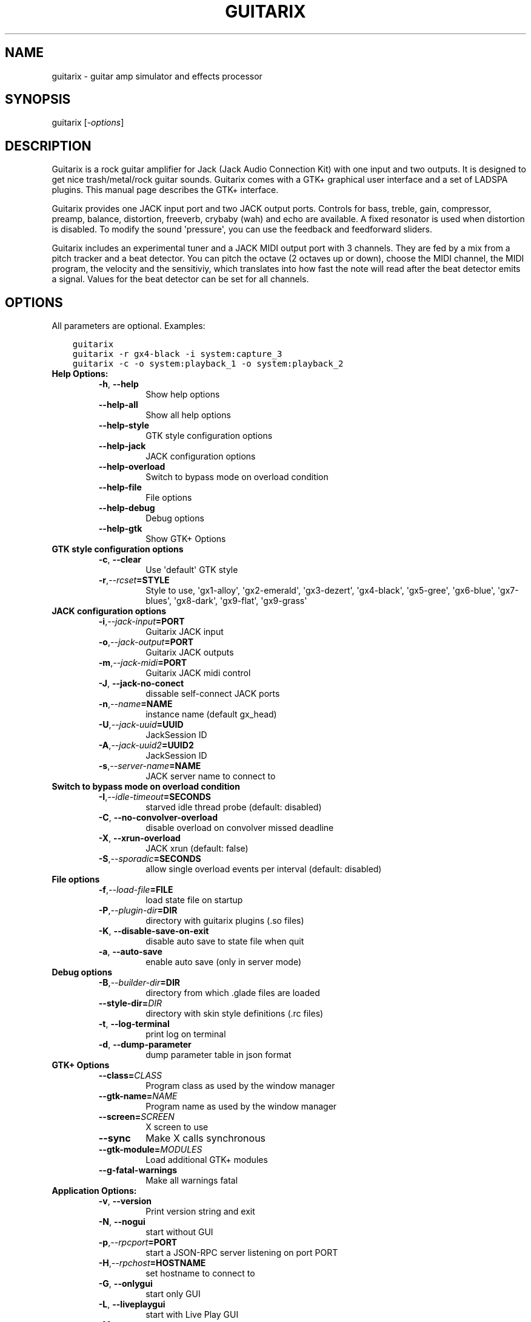 .\" Man page generated from reStructuredText.
.
.TH GUITARIX 1 "2015-05-14" "0.32.3" "SlackBuilds.org"
.SH NAME
guitarix \- guitar amp simulator and effects processor
.
.nr rst2man-indent-level 0
.
.de1 rstReportMargin
\\$1 \\n[an-margin]
level \\n[rst2man-indent-level]
level margin: \\n[rst2man-indent\\n[rst2man-indent-level]]
-
\\n[rst2man-indent0]
\\n[rst2man-indent1]
\\n[rst2man-indent2]
..
.de1 INDENT
.\" .rstReportMargin pre:
. RS \\$1
. nr rst2man-indent\\n[rst2man-indent-level] \\n[an-margin]
. nr rst2man-indent-level +1
.\" .rstReportMargin post:
..
.de UNINDENT
. RE
.\" indent \\n[an-margin]
.\" old: \\n[rst2man-indent\\n[rst2man-indent-level]]
.nr rst2man-indent-level -1
.\" new: \\n[rst2man-indent\\n[rst2man-indent-level]]
.in \\n[rst2man-indent\\n[rst2man-indent-level]]u
..
.\" RST source for guitarix(1) man page. Convert with:
.
.\" rst2man.py guitarix.rst > guitarix.1
.
.\" rst2man.py comes from the SBo development/docutils package.
.
.\" converting from pod:
.
.\" s/B<\([^>]*\)>/**\1**/g
.
.\" s/I<\([^>]*\)>/*\1*/g
.
.SH SYNOPSIS
.sp
guitarix [\fI\-options\fP]
.SH DESCRIPTION
.sp
Guitarix is a rock guitar amplifier for Jack (Jack Audio Connection
Kit) with one input and two outputs. It is designed to get nice
trash/metal/rock guitar sounds.  Guitarix comes with a GTK+ graphical
user interface and a set of LADSPA plugins. This manual page describes
the GTK+ interface.
.sp
Guitarix provides one JACK input port and two JACK output ports.
Controls for bass, treble, gain, compressor, preamp, balance, distortion,
freeverb, crybaby (wah) and echo are available. A fixed resonator is
used when distortion is disabled. To modify the sound \(aqpressure\(aq, you
can use the feedback and feedforward sliders.
.sp
Guitarix includes an experimental tuner and a JACK MIDI output port
with 3 channels. They are fed by a mix from a pitch tracker and a
beat detector. You can pitch the octave (2 octaves up or down), choose the
MIDI channel, the MIDI program, the velocity and the sensitiviy, which
translates into how fast the note will read after the beat detector
emits a signal. Values for the beat detector can be set for all
channels.
.SH OPTIONS
.sp
All parameters are optional. Examples:
.INDENT 0.0
.INDENT 3.5
.sp
.nf
.ft C
guitarix
guitarix \-r gx4\-black \-i system:capture_3
guitarix \-c \-o system:playback_1 \-o system:playback_2
.ft P
.fi
.UNINDENT
.UNINDENT
.INDENT 0.0
.TP
.B Help Options:
.INDENT 7.0
.TP
.B \-h\fP,\fB  \-\-help
Show help options
.TP
.B \-\-help\-all
Show all help options
.TP
.B \-\-help\-style
GTK style configuration options
.TP
.B \-\-help\-jack
JACK configuration options
.TP
.B \-\-help\-overload
Switch to bypass mode on overload condition
.TP
.B \-\-help\-file
File options
.TP
.B \-\-help\-debug
Debug options
.TP
.B \-\-help\-gtk
Show GTK+ Options
.UNINDENT
.TP
.B GTK style configuration options
.INDENT 7.0
.TP
.B \-c\fP,\fB  \-\-clear
Use \(aqdefault\(aq GTK style
.TP
.BI \-r\fP,\fB  \-\-rcset\fB= STYLE
Style to use, \(aqgx1\-alloy\(aq, \(aqgx2\-emerald\(aq, \(aqgx3\-dezert\(aq, \(aqgx4\-black\(aq, \(aqgx5\-gree\(aq, \(aqgx6\-blue\(aq, \(aqgx7\-blues\(aq, \(aqgx8\-dark\(aq, \(aqgx9\-flat\(aq, \(aqgx9\-grass\(aq
.UNINDENT
.TP
.B JACK configuration options
.INDENT 7.0
.TP
.BI \-i\fP,\fB  \-\-jack\-input\fB= PORT
Guitarix JACK input
.TP
.BI \-o\fP,\fB  \-\-jack\-output\fB= PORT
Guitarix JACK outputs
.TP
.BI \-m\fP,\fB  \-\-jack\-midi\fB= PORT
Guitarix JACK midi control
.TP
.B \-J\fP,\fB  \-\-jack\-no\-conect
dissable self\-connect JACK ports
.TP
.BI \-n\fP,\fB  \-\-name\fB= NAME
instance name (default gx_head)
.TP
.BI \-U\fP,\fB  \-\-jack\-uuid\fB= UUID
JackSession ID
.TP
.BI \-A\fP,\fB  \-\-jack\-uuid2\fB= UUID2
JackSession ID
.TP
.BI \-s\fP,\fB  \-\-server\-name\fB= NAME
JACK server name to connect to
.UNINDENT
.TP
.B Switch to bypass mode on overload condition
.INDENT 7.0
.TP
.BI \-I\fP,\fB  \-\-idle\-timeout\fB= SECONDS
starved idle thread probe (default: disabled)
.TP
.B \-C\fP,\fB  \-\-no\-convolver\-overload
disable overload on convolver missed deadline
.TP
.B \-X\fP,\fB  \-\-xrun\-overload
JACK xrun (default: false)
.TP
.BI \-S\fP,\fB  \-\-sporadic\fB= SECONDS
allow single overload events per interval (default: disabled)
.UNINDENT
.TP
.B File options
.INDENT 7.0
.TP
.BI \-f\fP,\fB  \-\-load\-file\fB= FILE
load state file on startup
.TP
.BI \-P\fP,\fB  \-\-plugin\-dir\fB= DIR
directory with guitarix plugins (.so files)
.TP
.B \-K\fP,\fB  \-\-disable\-save\-on\-exit
disable auto save to state file when quit
.TP
.B \-a\fP,\fB  \-\-auto\-save
enable auto save (only in server mode)
.UNINDENT
.TP
.B Debug options
.INDENT 7.0
.TP
.BI \-B\fP,\fB  \-\-builder\-dir\fB= DIR
directory from which .glade files are loaded
.TP
.BI \-\-style\-dir\fB= DIR
directory with skin style definitions (.rc files)
.TP
.B \-t\fP,\fB  \-\-log\-terminal
print log on terminal
.TP
.B \-d\fP,\fB  \-\-dump\-parameter
dump parameter table in json format
.UNINDENT
.TP
.B GTK+ Options
.INDENT 7.0
.TP
.BI \-\-class\fB= CLASS
Program class as used by the window manager
.TP
.BI \-\-gtk\-name\fB= NAME
Program name as used by the window manager
.TP
.BI \-\-screen\fB= SCREEN
X screen to use
.TP
.B \-\-sync
Make X calls synchronous
.TP
.BI \-\-gtk\-module\fB= MODULES
Load additional GTK+ modules
.TP
.B \-\-g\-fatal\-warnings
Make all warnings fatal
.UNINDENT
.TP
.B Application Options:
.INDENT 7.0
.TP
.B \-v\fP,\fB  \-\-version
Print version string and exit
.TP
.B \-N\fP,\fB  \-\-nogui
start without GUI
.TP
.BI \-p\fP,\fB  \-\-rpcport\fB= PORT
start a JSON\-RPC server listening on port PORT
.TP
.BI \-H\fP,\fB  \-\-rpchost\fB= HOSTNAME
set hostname to connect to
.TP
.B \-G\fP,\fB  \-\-onlygui
start only GUI
.TP
.B \-L\fP,\fB  \-\-liveplaygui
start with Live Play GUI
.TP
.B \-M\fP,\fB  \-\-mute
start with engine muted
.TP
.BI \-\-display\fB= DISPLAY
X display to use
.UNINDENT
.UNINDENT
.\" Generated by docutils manpage writer.
.
